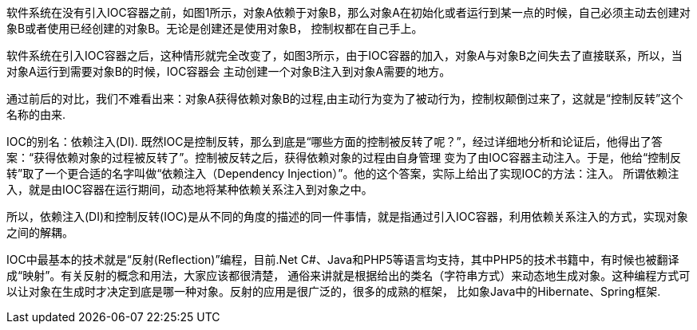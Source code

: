 软件系统在没有引入IOC容器之前，如图1所示，对象A依赖于对象B，那么对象A在初始化或者运行到某一点的时候，自己必须主动去创建对象B或者使用已经创建的对象B。无论是创建还是使用对象B，
控制权都在自己手上。

软件系统在引入IOC容器之后，这种情形就完全改变了，如图3所示，由于IOC容器的加入，对象A与对象B之间失去了直接联系，所以，当对象A运行到需要对象B的时候，IOC容器会
主动创建一个对象B注入到对象A需要的地方。

通过前后的对比，我们不难看出来：对象A获得依赖对象B的过程,由主动行为变为了被动行为，控制权颠倒过来了，这就是“控制反转”这个名称的由来.

IOC的别名：依赖注入(DI).
既然IOC是控制反转，那么到底是“哪些方面的控制被反转了呢？”，经过详细地分析和论证后，他得出了答案：“获得依赖对象的过程被反转了”。控制被反转之后，获得依赖对象的过程由自身管理
变为了由IOC容器主动注入。于是，他给“控制反转”取了一个更合适的名字叫做“依赖注入（Dependency Injection）”。他的这个答案，实际上给出了实现IOC的方法：注入。
所谓依赖注入，就是由IOC容器在运行期间，动态地将某种依赖关系注入到对象之中。

所以，依赖注入(DI)和控制反转(IOC)是从不同的角度的描述的同一件事情，就是指通过引入IOC容器，利用依赖关系注入的方式，实现对象之间的解耦。

IOC中最基本的技术就是“反射(Reflection)”编程，目前.Net C#、Java和PHP5等语言均支持，其中PHP5的技术书籍中，有时候也被翻译成“映射”。有关反射的概念和用法，大家应该都很清楚，
通俗来讲就是根据给出的类名（字符串方式）来动态地生成对象。这种编程方式可以让对象在生成时才决定到底是哪一种对象。反射的应用是很广泛的，很多的成熟的框架，
比如象Java中的Hibernate、Spring框架.
